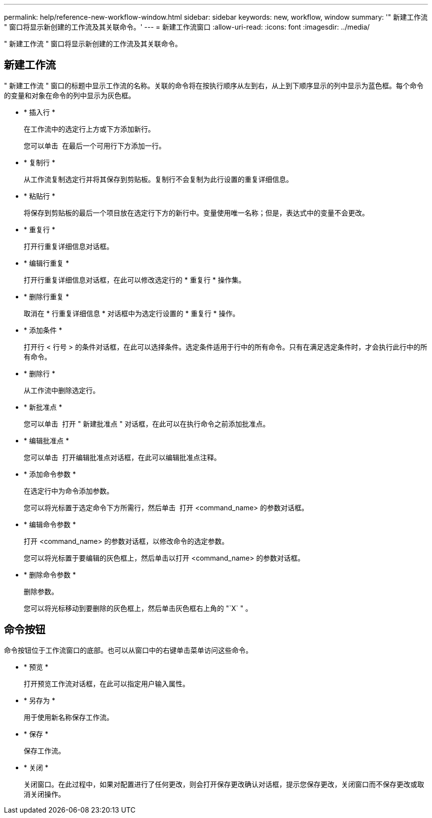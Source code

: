 ---
permalink: help/reference-new-workflow-window.html 
sidebar: sidebar 
keywords: new, workflow, window 
summary: '" 新建工作流 " 窗口将显示新创建的工作流及其关联命令。' 
---
= 新建工作流窗口
:allow-uri-read: 
:icons: font
:imagesdir: ../media/


[role="lead"]
" 新建工作流 " 窗口将显示新创建的工作流及其关联命令。



== 新建工作流

" 新建工作流 " 窗口的标题中显示工作流的名称。关联的命令将在按执行顺序从左到右，从上到下顺序显示的列中显示为蓝色框。每个命令的变量和对象在命令的列中显示为灰色框。

* * 插入行 *
+
在工作流中的选定行上方或下方添加新行。

+
您可以单击 image:../media/add_row2_wfa_icon.gif[""] 在最后一个可用行下方添加一行。

* * 复制行 *
+
从工作流复制选定行并将其保存到剪贴板。复制行不会复制为此行设置的重复详细信息。

* * 粘贴行 *
+
将保存到剪贴板的最后一个项目放在选定行下方的新行中。变量使用唯一名称；但是，表达式中的变量不会更改。

* * 重复行 *
+
打开行重复详细信息对话框。

* * 编辑行重复 *
+
打开行重复详细信息对话框，在此可以修改选定行的 * 重复行 * 操作集。

* * 删除行重复 *
+
取消在 * 行重复详细信息 * 对话框中为选定行设置的 * 重复行 * 操作。

* * 添加条件 *
+
打开行 < 行号 > 的条件对话框，在此可以选择条件。选定条件适用于行中的所有命令。只有在满足选定条件时，才会执行此行中的所有命令。

* * 删除行 *
+
从工作流中删除选定行。

* * 新批准点 *
+
您可以单击 image:../media/approval_point_disabled.gif[""] 打开 " 新建批准点 " 对话框，在此可以在执行命令之前添加批准点。

* * 编辑批准点 *
+
您可以单击 image:../media/approval_point_enabled.gif[""] 打开编辑批准点对话框，在此可以编辑批准点注释。

* * 添加命令参数 *
+
在选定行中为命令添加参数。

+
您可以将光标置于选定命令下方所需行，然后单击 image:../media/add_object_wfa_icon.gif[""] 打开 <command_name> 的参数对话框。

* * 编辑命令参数 *
+
打开 <command_name> 的参数对话框，以修改命令的选定参数。

+
您可以将光标置于要编辑的灰色框上，然后单击以打开 <command_name> 的参数对话框。

* * 删除命令参数 *
+
删除参数。

+
您可以将光标移动到要删除的灰色框上，然后单击灰色框右上角的 "`X` " 。





== 命令按钮

命令按钮位于工作流窗口的底部。也可以从窗口中的右键单击菜单访问这些命令。

* * 预览 *
+
打开预览工作流对话框，在此可以指定用户输入属性。

* * 另存为 *
+
用于使用新名称保存工作流。

* * 保存 *
+
保存工作流。

* * 关闭 *
+
关闭窗口。在此过程中，如果对配置进行了任何更改，则会打开保存更改确认对话框，提示您保存更改，关闭窗口而不保存更改或取消关闭操作。



